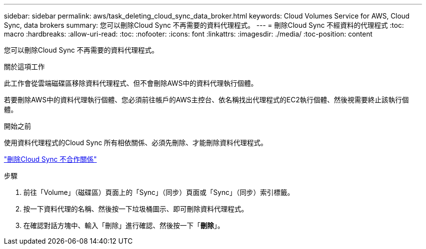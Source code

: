 ---
sidebar: sidebar 
permalink: aws/task_deleting_cloud_sync_data_broker.html 
keywords: Cloud Volumes Service for AWS, Cloud Sync, data brokers 
summary: 您可以刪除Cloud Sync 不再需要的資料代理程式。 
---
= 刪除Cloud Sync 不經資料的代理程式
:toc: macro
:hardbreaks:
:allow-uri-read: 
:toc: 
:nofooter: 
:icons: font
:linkattrs: 
:imagesdir: ./media/
:toc-position: content


[role="lead"]
您可以刪除Cloud Sync 不再需要的資料代理程式。

.關於這項工作
此工作會從雲端磁碟區移除資料代理程式、但不會刪除AWS中的資料代理執行個體。

若要刪除AWS中的資料代理執行個體、您必須前往帳戶的AWS主控台、依名稱找出代理程式的EC2執行個體、然後視需要終止該執行個體。

.開始之前
使用資料代理程式的Cloud Sync 所有相依關係、必須先刪除、才能刪除資料代理程式。

link:task_deleting_cloud_sync_relationship.html["刪除Cloud Sync 不合作關係"]

.步驟
. 前往「Volume」（磁碟區）頁面上的「Sync」（同步）頁面或「Sync」（同步）索引標籤。
. 按一下資料代理的名稱、然後按一下垃圾桶圖示、即可刪除資料代理程式。
. 在確認對話方塊中、輸入「刪除」進行確認、然後按一下「*刪除*」。

